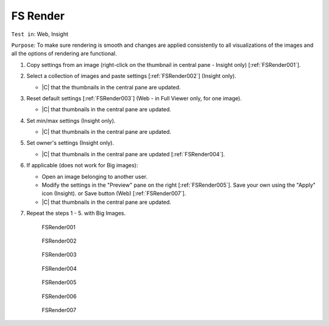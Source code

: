 FS Render
=========



``Test in``: Web, Insight

``Purpose``: To make sure rendering is smooth and changes are applied consistently to all visualizations of the images and all the options of rendering are functional.

.. only:: html


      **Download both Gretzky and Howe builds and compare the speed of the workflow on the same images on Gretzky vs Howe. Test ALL images pre-loaded on Gretzky and Howe, see:**
      `FS testing table <https://docs.google.com/spreadsheet/ccc?key=0AoMHD4RIe-94dHJabm9UWVo0VzRqVnhBalk1eEJKZlE#gid=4>`_ 

.. only:: latex

      **Compare the speed of the workflow on the same images on FS-demo build vs non-FS build (the most recent non-FS release).** 



#. Copy settings from an image (right-click on the thumbnail in central pane - Insight only) [:ref:`FSRender001`].

#. Select a collection of images and paste settings [:ref:`FSRender002`] (Insight only).

   - |C| that the thumbnails in the central pane are updated.

#. Reset default settings [:ref:`FSRender003`] (Web - in Full Viewer only, for one image).

   - |C| that thumbnails in the central pane are updated.

#. Set min/max settings (Insight only).

   - |C| that thumbnails in the central pane are updated.

#. Set owner's settings (Insight only).

   - |C| that thumbnails in the central pane are updated [:ref:`FSRender004`].

#. If applicable (does not work for Big images):

   - Open an image belonging to another user.
   - Modify the settings in the "Preview" pane on the right [:ref:`FSRender005`]. Save your own using the "Apply" icon (Insight). or Save button (Web) [:ref:`FSRender007`].
   - |C| that thumbnails in the central pane are updated.

#. Repeat the steps 1 - 5. with Big Images.



	.. _FSRender001:
	.. figure:: images/testing_scenarios/Render/001.png
	   :align: center

	   FSRender001 


	.. _FSRender002:
	.. figure:: images/testing_scenarios/Render/002.png
	   :align: center

	   FSRender002


	.. _FSRender003:
	.. figure:: images/testing_scenarios/Render/003.png
	   :align: center

	   FSRender003


	.. _FSRender004:
	.. figure:: images/testing_scenarios/Render/004.png
	   :align: center

	   FSRender004


	.. _FSRender005:
	.. figure:: images/testing_scenarios/Render/005.png
	   :align: center

	   FSRender005


	.. _FSRender006:
	.. figure:: images/testing_scenarios/Render/006.png
	   :align: center

	   FSRender006 


	.. _FSRender007:
	.. figure:: images/testing_scenarios/Render/007.png
	   :align: center

	   FSRender007
